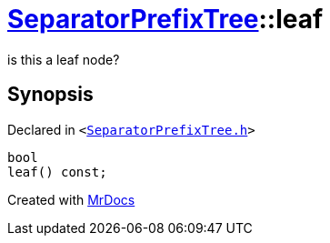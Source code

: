 [#SeparatorPrefixTree-leaf]
= xref:SeparatorPrefixTree.adoc[SeparatorPrefixTree]::leaf
:relfileprefix: ../
:mrdocs:


is this a leaf node?



== Synopsis

Declared in `&lt;https://github.com/PrismLauncher/PrismLauncher/blob/develop/launcher/SeparatorPrefixTree.h#L144[SeparatorPrefixTree&period;h]&gt;`

[source,cpp,subs="verbatim,replacements,macros,-callouts"]
----
bool
leaf() const;
----



[.small]#Created with https://www.mrdocs.com[MrDocs]#
